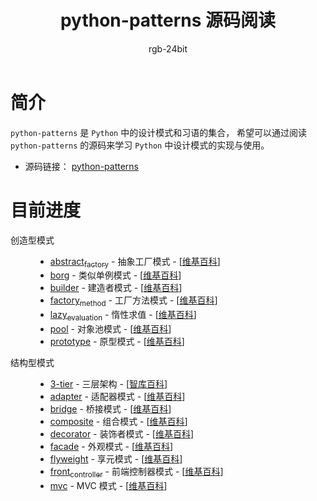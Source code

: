 #+TITLE:      python-patterns 源码阅读
#+AUTHOR:     rgb-24bit
#+EMAIL:      rgb-24bit@foxmail.com

* 简介
  ~python-patterns~ 是 ~Python~ 中的设计模式和习语的集合， 希望可以通过阅读 ~python-patterns~
  的源码来学习 ~Python~ 中设计模式的实现与使用。

  + 源码链接： [[https://github.com/faif/python-patterns][python-patterns]]

* 目前进度
  + 创造型模式 ::
    + [[file:abstract_factory.org][abstract_factory]] - 抽象工厂模式 - [[[https://zh.wikipedia.org/zh-hans/%E6%8A%BD%E8%B1%A1%E5%B7%A5%E5%8E%82][维基百科]]]
    + [[file:borg.org][borg]] - 类似单例模式 - [[[https://zh.wikipedia.org/wiki/%E5%8D%95%E4%BE%8B%E6%A8%A1%E5%BC%8F][维基百科]]]
    + [[file:builder.org][builder]] - 建造者模式 - [[[https://zh.wikipedia.org/wiki/%E7%94%9F%E6%88%90%E5%99%A8%E6%A8%A1%E5%BC%8F][维基百科]]]
    + [[file:factory_method.org][factory_method]] - 工厂方法模式 - [[[https://zh.wikipedia.org/zh-hans/%E5%B7%A5%E5%8E%82%E6%96%B9%E6%B3%95][维基百科]]]
    + [[file:lazy_evaluation.org][lazy_evaluation]] - 惰性求值 - [[[https://zh.wikipedia.org/wiki/%E6%83%B0%E6%80%A7%E6%B1%82%E5%80%BC][维基百科]]]
    + [[file:pool.org][pool]] - 对象池模式 - [[[https://zh.wikipedia.org/wiki/%25E5%25AF%25B9%25E8%25B1%25A1%25E6%25B1%25A0%25E6%25A8%25A1%25E5%25BC%258F][维基百科]]]
    + [[file:prototype.org][prototype]] - 原型模式 - [[[https://zh.wikipedia.org/wiki/%25E5%258E%259F%25E5%259E%258B%25E6%25A8%25A1%25E5%25BC%258F][维基百科]]]
  + 结构型模式 ::
    + [[file:3-tier.org][3-tier]] - 三层架构 - [[[http://wiki.mbalib.com/wiki/%E4%B8%89%E5%B1%82%E7%BB%93%E6%9E%84][智库百科]]]
    + [[file:adapter.org][adapter]] - 适配器模式 - [[[https://zh.wikipedia.org/wiki/%E9%80%82%E9%85%8D%E5%99%A8%E6%A8%A1%E5%BC%8F][维基百科]]]
    + [[file:bridge.org][bridge]] - 桥接模式 - [[[https://zh.wikipedia.org/wiki/%E6%A9%8B%E6%8E%A5%E6%A8%A1%E5%BC%8F][维基百科]]]
    + [[file:composite.org][composite]] - 组合模式 - [[[https://en.wikipedia.org/wiki/Composite_pattern][维基百科]]]
    + [[file:decorator.org][decorator]] - 装饰者模式 - [[[https://zh.wikipedia.org/wiki/%E4%BF%AE%E9%A5%B0%E6%A8%A1%E5%BC%8F][维基百科]]]
    + [[file:facade.org][facade]] - 外观模式 - [[[https://zh.wikipedia.org/wiki/%E5%A4%96%E8%A7%80%E6%A8%A1%E5%BC%8F][维基百科]]]
    + [[file:flyweight.org][flyweight]] - 享元模式 - [[[https://zh.wikipedia.org/wiki/%E4%BA%AB%E5%85%83%E6%A8%A1%E5%BC%8F][维基百科]]]
    + [[file:front_controller.org][front_controller]] - 前端控制器模式 - [[[https://en.wikipedia.org/wiki/Front_controller][维基百科]]]
    + [[file:mvc.org][mvc]] - MVC 模式 - [[[https://zh.wikipedia.org/wiki/MVC][维基百科]]]
